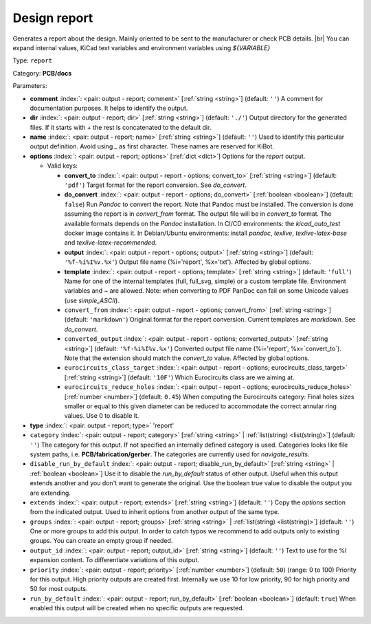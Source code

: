 .. Automatically generated by KiBot, please don't edit this file

.. index::
   pair: Design report; report

Design report
~~~~~~~~~~~~~

Generates a report about the design.
Mainly oriented to be sent to the manufacturer or check PCB details. |br|
You can expand internal values, KiCad text variables and environment
variables using `${VARIABLE}`

Type: ``report``

Category: **PCB/docs**

Parameters:

-  **comment** :index:`: <pair: output - report; comment>` [:ref:`string <string>`] (default: ``''``) A comment for documentation purposes. It helps to identify the output.
-  **dir** :index:`: <pair: output - report; dir>` [:ref:`string <string>`] (default: ``'./'``) Output directory for the generated files.
   If it starts with `+` the rest is concatenated to the default dir.
-  **name** :index:`: <pair: output - report; name>` [:ref:`string <string>`] (default: ``''``) Used to identify this particular output definition.
   Avoid using `_` as first character. These names are reserved for KiBot.
-  **options** :index:`: <pair: output - report; options>` [:ref:`dict <dict>`] Options for the `report` output.

   -  Valid keys:

      -  **convert_to** :index:`: <pair: output - report - options; convert_to>` [:ref:`string <string>`] (default: ``'pdf'``) Target format for the report conversion. See `do_convert`.
      -  **do_convert** :index:`: <pair: output - report - options; do_convert>` [:ref:`boolean <boolean>`] (default: ``false``) Run `Pandoc` to convert the report. Note that Pandoc must be installed.
         The conversion is done assuming the report is in `convert_from` format.
         The output file will be in `convert_to` format.
         The available formats depends on the `Pandoc` installation.
         In CI/CD environments: the `kicad_auto_test` docker image contains it.
         In Debian/Ubuntu environments: install `pandoc`, `texlive`, `texlive-latex-base` and `texlive-latex-recommended`.
      -  **output** :index:`: <pair: output - report - options; output>` [:ref:`string <string>`] (default: ``'%f-%i%I%v.%x'``) Output file name (%i='report', %x='txt'). Affected by global options.
      -  **template** :index:`: <pair: output - report - options; template>` [:ref:`string <string>`] (default: ``'full'``) Name for one of the internal templates (full, full_svg, simple) or a custom template file.
         Environment variables and ~ are allowed.
         Note: when converting to PDF PanDoc can fail on some Unicode values (use `simple_ASCII`).
      -  ``convert_from`` :index:`: <pair: output - report - options; convert_from>` [:ref:`string <string>`] (default: ``'markdown'``) Original format for the report conversion. Current templates are `markdown`. See `do_convert`.
      -  ``converted_output`` :index:`: <pair: output - report - options; converted_output>` [:ref:`string <string>`] (default: ``'%f-%i%I%v.%x'``) Converted output file name (%i='report', %x=`convert_to`).
         Note that the extension should match the `convert_to` value. Affected by global options.
      -  ``eurocircuits_class_target`` :index:`: <pair: output - report - options; eurocircuits_class_target>` [:ref:`string <string>`] (default: ``'10F'``) Which Eurocircuits class are we aiming at.
      -  ``eurocircuits_reduce_holes`` :index:`: <pair: output - report - options; eurocircuits_reduce_holes>` [:ref:`number <number>`] (default: ``0.45``) When computing the Eurocircuits category: Final holes sizes smaller or equal to this given
         diameter can be reduced to accommodate the correct annular ring values.
         Use 0 to disable it.

-  **type** :index:`: <pair: output - report; type>` 'report'
-  ``category`` :index:`: <pair: output - report; category>` [:ref:`string <string>` | :ref:`list(string) <list(string)>`] (default: ``''``) The category for this output. If not specified an internally defined category is used.
   Categories looks like file system paths, i.e. **PCB/fabrication/gerber**.
   The categories are currently used for `navigate_results`.

-  ``disable_run_by_default`` :index:`: <pair: output - report; disable_run_by_default>` [:ref:`string <string>` | :ref:`boolean <boolean>`] Use it to disable the `run_by_default` status of other output.
   Useful when this output extends another and you don't want to generate the original.
   Use the boolean true value to disable the output you are extending.
-  ``extends`` :index:`: <pair: output - report; extends>` [:ref:`string <string>`] (default: ``''``) Copy the `options` section from the indicated output.
   Used to inherit options from another output of the same type.
-  ``groups`` :index:`: <pair: output - report; groups>` [:ref:`string <string>` | :ref:`list(string) <list(string)>`] (default: ``''``) One or more groups to add this output. In order to catch typos
   we recommend to add outputs only to existing groups. You can create an empty group if
   needed.

-  ``output_id`` :index:`: <pair: output - report; output_id>` [:ref:`string <string>`] (default: ``''``) Text to use for the %I expansion content. To differentiate variations of this output.
-  ``priority`` :index:`: <pair: output - report; priority>` [:ref:`number <number>`] (default: ``50``) (range: 0 to 100) Priority for this output. High priority outputs are created first.
   Internally we use 10 for low priority, 90 for high priority and 50 for most outputs.
-  ``run_by_default`` :index:`: <pair: output - report; run_by_default>` [:ref:`boolean <boolean>`] (default: ``true``) When enabled this output will be created when no specific outputs are requested.

